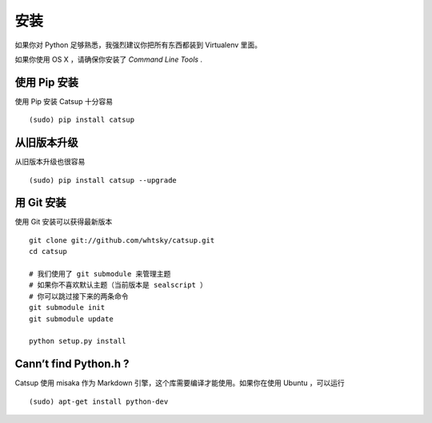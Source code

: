 .. _installation:

安装
==============


如果你对 Python 足够熟悉，我强烈建议你把所有东西都装到 Virtualenv 里面。

如果你使用 OS X ，请确保你安装了 *Command Line Tools* .

使用 Pip 安装
-------------------------
使用 Pip 安装 Catsup 十分容易 ::

    (sudo) pip install catsup


从旧版本升级
-------------------------------
从旧版本升级也很容易 ::

    (sudo) pip install catsup --upgrade

用 Git 安装
-----------------
使用 Git 安装可以获得最新版本 ::

    git clone git://github.com/whtsky/catsup.git
    cd catsup

    # 我们使用了 git submodule 来管理主题
    # 如果你不喜欢默认主题（当前版本是 sealscript ）
    # 你可以跳过接下来的两条命令
    git submodule init
    git submodule update

    python setup.py install

Cann’t find Python.h ?
-----------------------
Catsup 使用 misaka 作为 Markdown 引擎，这个库需要编译才能使用。如果你在使用 Ubuntu ，可以运行 ::

    (sudo) apt-get install python-dev

